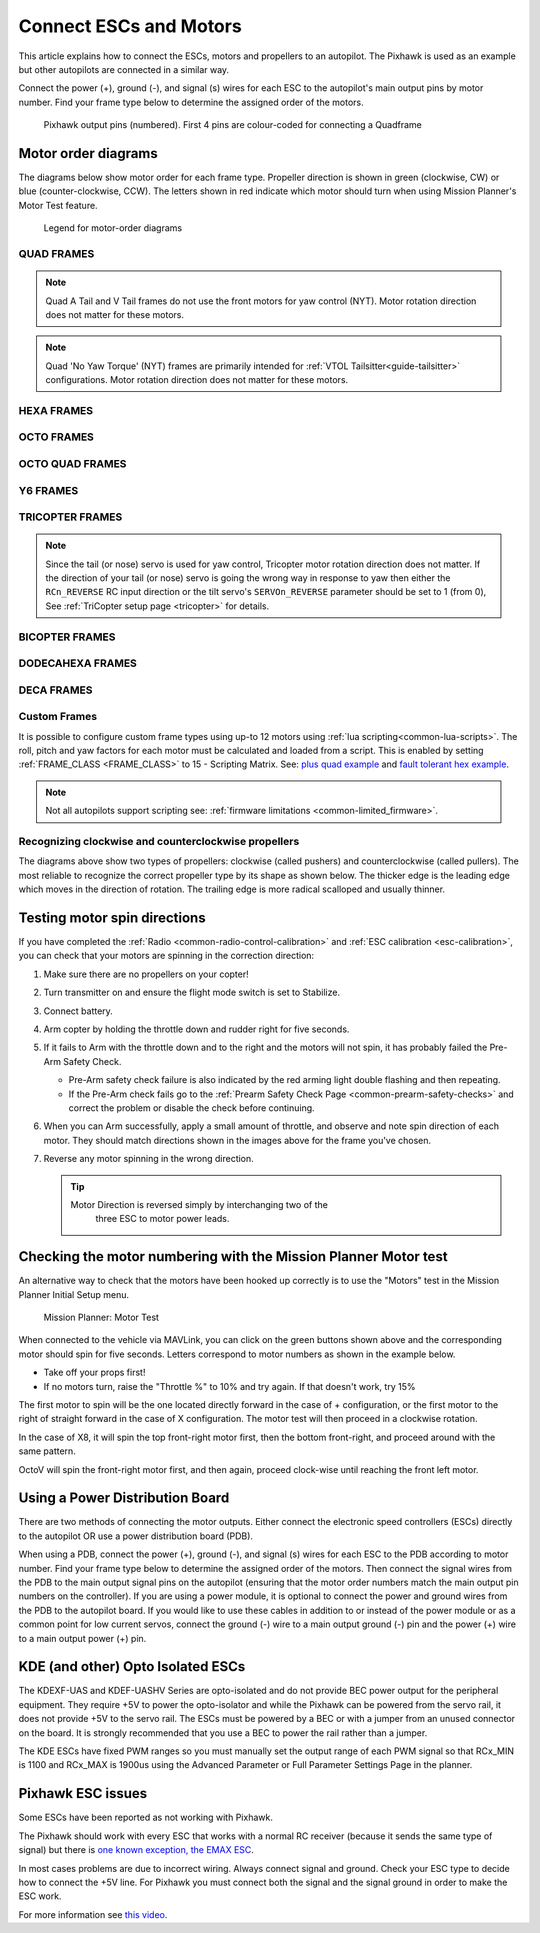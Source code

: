 .. _connect-escs-and-motors:

=======================
Connect ESCs and Motors
=======================

This article explains how to connect the ESCs, motors and propellers to an autopilot.  The Pixhawk is used as an example but other autopilots are connected in a similar way.

Connect the power (+), ground (-), and signal (s) wires for each ESC to
the autopilot's main output pins by motor number. Find your frame type
below to determine the assigned order of the motors.

.. figure:: ../images/Pixhwak_outputs.jpg
   :target: ../_images/Pixhwak_outputs.jpg

   Pixhawk output pins (numbered). First 4 pins are colour-coded for connecting a Quadframe

Motor order diagrams
====================

The diagrams below show motor order for each frame type.
Propeller direction is shown in green (clockwise, CW) or blue (counter-clockwise, CCW).
The letters shown in red indicate which motor should turn when using Mission Planner's Motor Test feature.

.. figure:: ../images/MOTORS_CW_CCWLegend.jpg
   :target: ../_images/MOTORS_CW_CCWLegend.jpg

   Legend for motor-order diagrams

.. (DO NOT EDIT OR DELETE THIS LINE) BEGIN MOTOR DIAGRAMS

QUAD FRAMES
-----------

.. image:: ../images/m_01_00_quad_plus.svg
    :target: ../_images/m_01_00_quad_plus.svg
    :scale: 40%
    :alt: QUAD PLUS

.. image:: ../images/m_01_01_quad_x.svg
    :target: ../_images/m_01_01_quad_x.svg
    :scale: 44%
    :alt: QUAD X

.. image:: ../images/m_01_02_quad_v.svg
    :target: ../_images/m_01_02_quad_v.svg
    :scale: 43%
    :alt: QUAD V

.. image:: ../images/m_01_03_quad_h.svg
    :target: ../_images/m_01_03_quad_h.svg
    :scale: 44%
    :alt: QUAD H

.. image:: ../images/m_01_04_quad_v_tail.svg
    :target: ../_images/m_01_04_quad_v_tail.svg
    :scale: 50%
    :alt: QUAD V TAIL

.. image:: ../images/m_01_05_quad_a_tail.svg
    :target: ../_images/m_01_05_quad_a_tail.svg
    :scale: 49%
    :alt: QUAD A TAIL

.. note::
    Quad A Tail and V Tail frames do not use the front motors for yaw control (NYT). Motor rotation direction does not matter for these motors.

.. image:: ../images/m_01_06_quad_plus_rev.svg
    :target: ../_images/m_01_06_quad_plus_rev.svg
    :scale: 40%
    :alt: QUAD PLUS (REVERSED)

.. image:: ../images/m_01_12_quad_x_bf.svg
    :target: ../_images/m_01_12_quad_x_bf.svg
    :scale: 44%
    :alt: QUAD X (BETAFLIGHT)

.. image:: ../images/m_01_13_quad_x_dji.svg
    :target: ../_images/m_01_13_quad_x_dji.svg
    :scale: 44%
    :alt: QUAD X (DJI)

.. image:: ../images/m_01_14_quad_x_cw.svg
    :target: ../_images/m_01_14_quad_x_cw.svg
    :scale: 44%
    :alt: QUAD X (CLOCKWISE)

.. image:: ../images/m_01_16_quad_plus_nyt.svg
    :target: ../_images/m_01_16_quad_plus_nyt.svg
    :scale: 40%
    :alt: QUAD PLUS (NO YAW TORQUE)

.. image:: ../images/m_01_17_quad_x_nyt.svg
    :target: ../_images/m_01_17_quad_x_nyt.svg
    :scale: 44%
    :alt: QUAD X (NO YAW TORQUE)

.. note::
    Quad 'No Yaw Torque' (NYT) frames are primarily intended for :ref:`VTOL Tailsitter<guide-tailsitter>` configurations. Motor rotation direction does not matter for these motors.

.. image:: ../images/m_01_18_quad_x_bf_rev.svg
    :target: ../_images/m_01_18_quad_x_bf_rev.svg
    :scale: 44%
    :alt: QUAD X (BF REVERSED)

.. image:: ../images/m_01_19_quad_y4a.svg
    :target: ../_images/m_01_19_quad_y4a.svg
    :scale: 42%
    :alt: QUAD Y4A

HEXA FRAMES
-----------

.. image:: ../images/m_02_00_hexa_plus.svg
    :target: ../_images/m_02_00_hexa_plus.svg
    :scale: 35%
    :alt: HEXA PLUS

.. image:: ../images/m_02_01_hexa_x.svg
    :target: ../_images/m_02_01_hexa_x.svg
    :scale: 37%
    :alt: HEXA X

.. image:: ../images/m_02_03_hexa_h.svg
    :target: ../_images/m_02_03_hexa_h.svg
    :scale: 39%
    :alt: HEXA H

.. image:: ../images/m_02_13_hexa_x_dji.svg
    :target: ../_images/m_02_13_hexa_x_dji.svg
    :scale: 37%
    :alt: HEXA X (DJI)

.. image:: ../images/m_02_14_hexa_x_cw.svg
    :target: ../_images/m_02_14_hexa_x_cw.svg
    :scale: 37%
    :alt: HEXA X (CLOCKWISE)

OCTO FRAMES
-----------

.. image:: ../images/m_03_00_octo_plus.svg
    :target: ../_images/m_03_00_octo_plus.svg
    :scale: 31%
    :alt: OCTO PLUS

.. image:: ../images/m_03_01_octo_x.svg
    :target: ../_images/m_03_01_octo_x.svg
    :scale: 31%
    :alt: OCTO X

.. image:: ../images/m_03_02_octo_v.svg
    :target: ../_images/m_03_02_octo_v.svg
    :scale: 32%
    :alt: OCTO V

.. image:: ../images/m_03_03_octo_h.svg
    :target: ../_images/m_03_03_octo_h.svg
    :scale: 33%
    :alt: OCTO H

.. image:: ../images/m_03_13_octo_x_dji.svg
    :target: ../_images/m_03_13_octo_x_dji.svg
    :scale: 31%
    :alt: OCTO X (DJI)

.. image:: ../images/m_03_14_octo_x_cw.svg
    :target: ../_images/m_03_14_octo_x_cw.svg
    :scale: 31%
    :alt: OCTO X (CLOCKWISE)

.. image:: ../images/m_03_15_octo_i.svg
    :target: ../_images/m_03_15_octo_i.svg
    :scale: 31%
    :alt: OCTO I

OCTO QUAD FRAMES
----------------

.. image:: ../images/m_04_00_octo_quad_plus.svg
    :target: ../_images/m_04_00_octo_quad_plus.svg
    :scale: 42%
    :alt: OCTO QUAD PLUS

.. image:: ../images/m_04_01_octo_quad_x.svg
    :target: ../_images/m_04_01_octo_quad_x.svg
    :scale: 45%
    :alt: OCTO QUAD X

.. image:: ../images/m_04_02_octo_quad_v.svg
    :target: ../_images/m_04_02_octo_quad_v.svg
    :scale: 45%
    :alt: OCTO QUAD V

.. image:: ../images/m_04_03_octo_quad_h.svg
    :target: ../_images/m_04_03_octo_quad_h.svg
    :scale: 45%
    :alt: OCTO QUAD H

.. image:: ../images/m_04_12_octo_quad_x_bf.svg
    :target: ../_images/m_04_12_octo_quad_x_bf.svg
    :scale: 45%
    :alt: OCTO QUAD X (BETAFLIGHT)

.. image:: ../images/m_04_14_octo_quad_x_cw.svg
    :target: ../_images/m_04_14_octo_quad_x_cw.svg
    :scale: 45%
    :alt: OCTO QUAD X (CLOCKWISE)

.. image:: ../images/m_04_18_octo_quad_x_bf_rev.svg
    :target: ../_images/m_04_18_octo_quad_x_bf_rev.svg
    :scale: 45%
    :alt: OCTO QUAD X (BF REVERSED)

Y6 FRAMES
---------

.. image:: ../images/m_05_00_y6_a.svg
    :target: ../_images/m_05_00_y6_a.svg
    :scale: 39%
    :alt: Y6 A

.. image:: ../images/m_05_10_y6_b.svg
    :target: ../_images/m_05_10_y6_b.svg
    :scale: 39%
    :alt: Y6 B

.. image:: ../images/m_05_11_y6_f.svg
    :target: ../_images/m_05_11_y6_f.svg
    :scale: 39%
    :alt: Y6 F

TRICOPTER FRAMES
----------------

.. image:: ../images/m_07_00_tricopter.svg
    :target: ../_images/m_07_00_tricopter.svg
    :scale: 42%
    :alt: TRICOPTER 

.. image:: ../images/m_07_06_tricopter_pitch_rev.svg
    :target: ../_images/m_07_06_tricopter_pitch_rev.svg
    :scale: 42%
    :alt: TRICOPTER PITCH REVERSED

.. note::
    Since the tail (or nose) servo is used for yaw control, Tricopter motor rotation direction does not matter. If the direction of your tail (or nose) servo is going the wrong way in response to yaw then either the ``RCn_REVERSE`` RC input direction or the tilt servo's ``SERVOn_REVERSE`` parameter should be set to 1 (from 0), See :ref:`TriCopter setup page <tricopter>` for details.

BICOPTER FRAMES
---------------

.. image:: ../images/m_10_00_bicopter.svg
    :target: ../_images/m_10_00_bicopter.svg
    :scale: 46%
    :alt: BICOPTER 

DODECAHEXA FRAMES
-----------------

.. image:: ../images/m_12_00_dodecahexa_plus.svg
    :target: ../_images/m_12_00_dodecahexa_plus.svg
    :scale: 35%
    :alt: DODECAHEXA PLUS

.. image:: ../images/m_12_01_dodecahexa_x.svg
    :target: ../_images/m_12_01_dodecahexa_x.svg
    :scale: 35%
    :alt: DODECAHEXA X

DECA FRAMES
-----------

.. image:: ../images/m_14_00_deca_plus.svg
    :target: ../_images/m_14_00_deca_plus.svg
    :scale: 29%
    :alt: DECA PLUS

.. image:: ../images/m_14_01_deca_x_and__cw_x.svg
    :target: ../_images/m_14_01_deca_x_and__cw_x.svg
    :scale: 29%
    :alt: DECA X (and  CW X)

.. END MOTOR DIAGRAMS (DO NOT DELETE OR EDIT THIS LINE)

.. _connect-escs-and-motors_attach_propellers:

Custom Frames
-------------

It is possible to configure custom frame types using up-to 12 motors using :ref:`lua scripting<common-lua-scripts>`. The roll, pitch and yaw factors for each motor must be calculated and loaded from a script.
This is enabled by setting :ref:`FRAME_CLASS <FRAME_CLASS>` to 15 - Scripting Matrix. See: `plus quad example <https://github.com/ArduPilot/ardupilot/blob/master/libraries/AP_Scripting/examples/MotorMatrix_setup.lua>`__ 
and `fault tolerant hex example <https://github.com/ArduPilot/ardupilot/blob/master/libraries/AP_Scripting/examples/MotorMatrix_fault_tolerant_hex.lua>`__.

.. note::
    Not all autopilots support scripting see: :ref:`firmware limitations <common-limited_firmware>`.

Recognizing clockwise and counterclockwise propellers
-----------------------------------------------------

The diagrams above show two types of propellers: clockwise (called pushers) and counterclockwise (called pullers). The most reliable to recognize the correct propeller type by its shape as shown below. The thicker edge is the leading edge which moves in the direction of rotation. The trailing edge is more radical scalloped and usually thinner. |prop_direction|

.. _connect-escs-and-motors_testing_motor_spin_directions:

Testing motor spin directions
=============================

If you have completed the :ref:`Radio <common-radio-control-calibration>`
and :ref:`ESC calibration <esc-calibration>`, you can check that your
motors are spinning in the correction direction:

#. Make sure there are no propellers on your copter!
#. Turn transmitter on and ensure the flight mode switch is set to
   Stabilize.
#. Connect battery.
#. Arm copter by holding the throttle down and rudder right for five
   seconds.
#. If it fails to Arm with the throttle down and to the right and the
   motors will not spin, it has probably failed the  Pre-Arm Safety
   Check.

   -  Pre-Arm safety check failure is also indicated by the red arming
      light double flashing and then repeating.
   -  If the Pre-Arm check fails go to the :ref:`Prearm Safety Check Page <common-prearm-safety-checks>` and correct the problem or disable
      the check before continuing.

#. When you can Arm successfully, apply a small amount of throttle, and
   observe and note spin direction of each motor. They should match
   directions shown in the images above for the frame you've chosen.
#. Reverse any motor spinning in the wrong direction.

   .. tip::

      Motor Direction is reversed simply by interchanging two of the
         three ESC to motor power leads.

Checking the motor numbering with the Mission Planner Motor test
================================================================

An alternative way to check that the motors have been hooked up
correctly is to use the "Motors" test in the Mission Planner Initial
Setup menu.

.. figure:: ../images/MissionPlanner_MotorTest.png
   :target: ../_images/MissionPlanner_MotorTest.png

   Mission Planner: Motor Test

When connected to the vehicle via MAVLink, you can click on the green
buttons shown above and the corresponding motor should spin for five
seconds. Letters correspond to motor numbers as shown in the example
below.

-  Take off your props first!
-  If no motors turn, raise the "Throttle %" to 10% and try again. If
   that doesn't work, try 15%

The first motor to spin will be the one located directly forward in the
case of + configuration, or the first motor to the right of straight
forward in the case of X configuration. The motor test will then proceed
in a clockwise rotation.

.. image:: ../images/APM_2_5_MOTORS_QUAD_enc.jpg
    :target: ../_images/APM_2_5_MOTORS_QUAD_enc.jpg

In the case of X8, it will spin the top front-right motor first, then
the bottom front-right, and proceed around with the same pattern.

OctoV will spin the front-right motor first, and then again, proceed
clock-wise until reaching the front left motor.

Using a Power Distribution Board
================================

.. image:: ../images/3dr_power_distribution_board.jpg
    :target: ../_images/3dr_power_distribution_board.jpg

There are two methods of connecting the motor outputs.  Either connect the
electronic speed controllers (ESCs) directly to the autopilot OR use a power distribution board (PDB).

When using a PDB, connect the power (+), ground (-), and signal (s)
wires for each ESC to the PDB according to motor number. Find your frame
type below to determine the assigned order of the motors. Then connect
the signal wires from the PDB to the main output signal pins on the
autopilot  (ensuring that the motor order numbers match the
main output pin numbers on the controller). If you are using a power
module, it is optional to connect the power and ground wires from the
PDB to the autopilot board. If you would like to use these
cables in addition to or instead of the power module or as a common
point for low current servos, connect the ground (-) wire to a main
output ground (-) pin and the power (+) wire to a main output power (+) pin.

KDE (and other) Opto Isolated ESCs
==================================

The KDEXF-UAS and KDEF-UASHV Series are opto-isolated and do not provide
BEC power output for the peripheral equipment. They require +5V to power
the opto-isolator and while the Pixhawk can be powered from the servo
rail, it does not provide +5V to the servo rail. The ESCs must be
powered by a BEC or with a jumper from an unused connector on the board.
It is strongly recommended that you use a BEC to power the rail rather
than a jumper.

.. image:: ../images/Pixhawk-Correction-to-KDE-ESC2.png
    :target: ../_images/Pixhawk-Correction-to-KDE-ESC2.png

The KDE ESCs have fixed PWM ranges so you must manually set the output
range of each PWM signal so that RCx_MIN is 1100 and RCx_MAX is 1900us
using the Advanced Parameter or Full Parameter Settings Page in the
planner.

Pixhawk ESC issues
==================

Some ESCs have been reported as not working with Pixhawk.

The Pixhawk should work with every ESC that works with a normal RC
receiver (because it sends the same type of signal) but there is `one known exception, the EMAX ESC <https://github.com/ArduPilot/ardupilot/issues/2094>`__.

In most cases problems are due to incorrect wiring. Always connect signal and ground. 
Check your ESC type to decide how to connect the +5V line. 
For Pixhawk you must connect both the signal and the signal ground in order to make the ESC work.

For more information see `this video <https://youtu.be/6C1YG1e2aTo>`__.

.. |prop_direction| image:: ../images/prop-direction.png
    :target: ../_images/prop-direction.png
    :width: 450px
